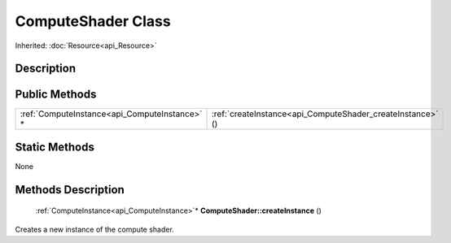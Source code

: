 .. _api_ComputeShader:

ComputeShader Class
===================

Inherited: :doc:`Resource<api_Resource>`

.. _api_ComputeShader_description:

Description
-----------



.. _api_ComputeShader_public:

Public Methods
--------------

+------------------------------------------------+------------------------------------------------------------+
|  :ref:`ComputeInstance<api_ComputeInstance>` * | :ref:`createInstance<api_ComputeShader_createInstance>` () |
+------------------------------------------------+------------------------------------------------------------+



.. _api_ComputeShader_static:

Static Methods
--------------

None

.. _api_ComputeShader_methods:

Methods Description
-------------------

.. _api_ComputeShader_createInstance:

 :ref:`ComputeInstance<api_ComputeInstance>`* **ComputeShader::createInstance** ()

Creates a new instance of the compute shader.


